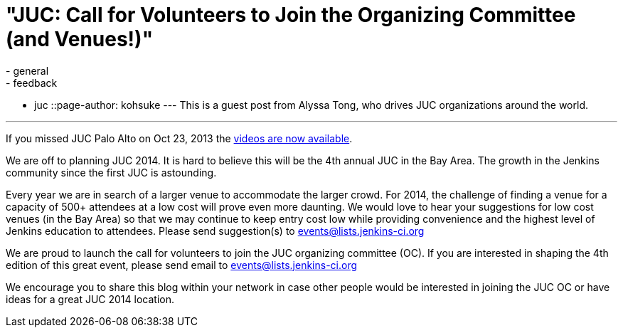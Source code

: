 = "JUC: Call for Volunteers to Join the Organizing Committee (and Venues!)"
:nodeid: 447
:created: 1384963200
:tags:
  - general
  - feedback
  - juc
::page-author: kohsuke
---
This is a guest post from Alyssa Tong, who drives JUC organizations around the world.

'''

If you missed JUC Palo Alto on Oct 23, 2013 the https://www.cloudbees.com/jenkins/juc2013/juc2013-palo-alto-abstracts.cb[videos are now available].

We are off to planning JUC 2014. It is hard to believe this will be the 4th annual JUC in the Bay Area. The growth in the Jenkins community since the first JUC is astounding.

Every year we are in search of a larger venue to accommodate the larger crowd. For 2014, the challenge of finding a venue for a capacity of 500+ attendees at a low cost will prove even more daunting. We would love to hear your suggestions for low cost venues (in the Bay Area) so that we may continue to keep entry cost low while providing convenience and the highest level of Jenkins education to attendees. Please send suggestion(s) to link:mailto:events@lists.jenkins-ci.org[events@lists.jenkins-ci.org]

We are proud to launch the call for volunteers to join the JUC organizing committee (OC). If you are interested in shaping the 4th edition of this great event, please send email to link:mailto:events@lists.jenkins-ci.org[events@lists.jenkins-ci.org]

We encourage you to share this blog within your network in case other people
would be interested in joining the JUC OC or have ideas for a great JUC 2014 location.
